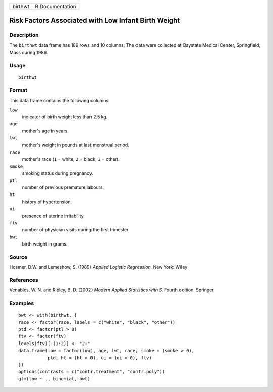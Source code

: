+-----------+-------------------+
| birthwt   | R Documentation   |
+-----------+-------------------+

Risk Factors Associated with Low Infant Birth Weight
----------------------------------------------------

Description
~~~~~~~~~~~

The ``birthwt`` data frame has 189 rows and 10 columns. The data were
collected at Baystate Medical Center, Springfield, Mass during 1986.

Usage
~~~~~

::

    birthwt

Format
~~~~~~

This data frame contains the following columns:

``low``
    indicator of birth weight less than 2.5 kg.

``age``
    mother's age in years.

``lwt``
    mother's weight in pounds at last menstrual period.

``race``
    mother's race (``1`` = white, ``2`` = black, ``3`` = other).

``smoke``
    smoking status during pregnancy.

``ptl``
    number of previous premature labours.

``ht``
    history of hypertension.

``ui``
    presence of uterine irritability.

``ftv``
    number of physician visits during the first trimester.

``bwt``
    birth weight in grams.

Source
~~~~~~

Hosmer, D.W. and Lemeshow, S. (1989) *Applied Logistic Regression.* New
York: Wiley

References
~~~~~~~~~~

Venables, W. N. and Ripley, B. D. (2002) *Modern Applied Statistics with
S.* Fourth edition. Springer.

Examples
~~~~~~~~

::

    bwt <- with(birthwt, {
    race <- factor(race, labels = c("white", "black", "other"))
    ptd <- factor(ptl > 0)
    ftv <- factor(ftv)
    levels(ftv)[-(1:2)] <- "2+"
    data.frame(low = factor(low), age, lwt, race, smoke = (smoke > 0),
               ptd, ht = (ht > 0), ui = (ui > 0), ftv)
    })
    options(contrasts = c("contr.treatment", "contr.poly"))
    glm(low ~ ., binomial, bwt)

